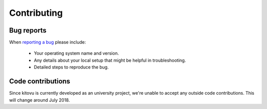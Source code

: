 ============
Contributing
============

Bug reports
===========

When `reporting a bug <https://github.com/kitovu-bot/kitovu/issues>`_ please include:

    * Your operating system name and version.
    * Any details about your local setup that might be helpful in troubleshooting.
    * Detailed steps to reproduce the bug.

Code contributions
==================

Since kitovu is currently developed as an university project, we're unable to
accept any outside code contributions. This will change around July 2018.
